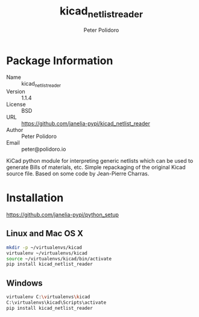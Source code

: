#+TITLE: kicad_netlist_reader
#+AUTHOR: Peter Polidoro
#+EMAIL: peter@polidoro.io

* Package Information
  - Name :: kicad_netlist_reader
  - Version :: 1.1.4
  - License :: BSD
  - URL :: https://github.com/janelia-pypi/kicad_netlist_reader
  - Author :: Peter Polidoro
  - Email :: peter@polidoro.io

  KiCad python module for interpreting generic netlists which can be
  used to generate Bills of materials, etc. Simple repackaging of the
  original Kicad source file. Based on some code by Jean-Pierre Charras.

* Installation

  [[https://github.com/janelia-pypi/python_setup]]

** Linux and Mac OS X

   #+BEGIN_SRC sh
     mkdir -p ~/virtualenvs/kicad
     virtualenv ~/virtualenvs/kicad
     source ~/virtualenvs/kicad/bin/activate
     pip install kicad_netlist_reader
   #+END_SRC

** Windows

   #+BEGIN_SRC sh
     virtualenv C:\virtualenvs\kicad
     C:\virtualenvs\kicad\Scripts\activate
     pip install kicad_netlist_reader
   #+END_SRC
